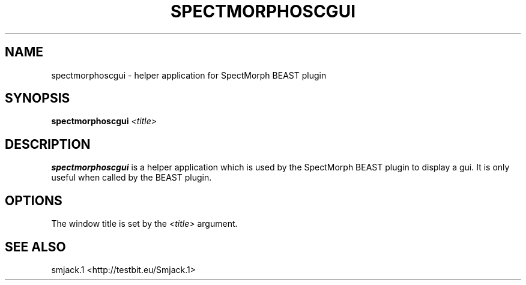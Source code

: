 .TH "SPECTMORPHOSCGUI" "1" "2011\-07\-20" "Revision 592" "spectmorphoscgui Manual Page"

.SH NAME

spectmorphoscgui - helper application for SpectMorph BEAST plugin

.SH SYNOPSIS

\fBspectmorphoscgui\fR \fI<title>\fR

.SH DESCRIPTION

\fBspectmorphoscgui\fR is a helper application which is used by the SpectMorph BEAST plugin to display a gui. It is only useful when called by the BEAST plugin.

.SH OPTIONS

The window title is set by the \fI<title>\fR argument.

.SH SEE ALSO

smjack.1 <http://testbit.eu/Smjack.1>

